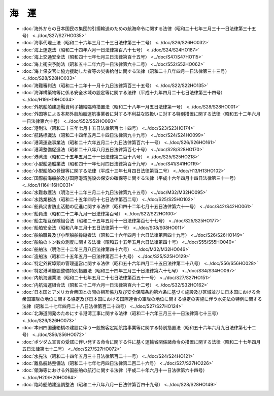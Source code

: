 ======
海　運
======

* :doc:`海外からの日本国民の集団的引揚輸送のための航海命令に関する法律（昭和二十七年三月三十一日法律第三十五号） <../doc/S27/S27HO035>`
* :doc:`海事代理士法（昭和二十六年三月二十三日法律第三十二号） <../doc/S26/S26HO032>`
* :doc:`海上運送法（昭和二十四年六月一日法律第百八十七号） <../doc/S24/S24HO187>`
* :doc:`海上交通安全法（昭和四十七年七月三日法律第百十五号） <../doc/S47/S47HO115>`
* :doc:`海上衝突予防法（昭和五十二年六月一日法律第六十二号） <../doc/S52/S52HO062>`
* :doc:`海上保安官に協力援助した者等の災害給付に関する法律（昭和二十八年四月一日法律第三十三号） <../doc/S28/S28HO033>`
* :doc:`海難審判法（昭和二十二年十一月十九日法律第百三十五号） <../doc/S22/S22HO135>`
* :doc:`海洋構築物等に係る安全水域の設定等に関する法律（平成十九年四月二十七日法律第三十四号） <../doc/H19/H19HO034>`
* :doc:`外航船舶建造融資利子補給臨時措置法（昭和二十八年一月五日法律第一号） <../doc/S28/S28HO001>`
* :doc:`外国等による本邦外航船舶運航事業者に対する不利益な取扱いに対する特別措置に関する法律（昭和五十二年六月一日法律第六十号） <../doc/S52/S52HO060>`
* :doc:`港則法（昭和二十三年七月十五日法律第百七十四号） <../doc/S23/S23HO174>`
* :doc:`航路標識法（昭和二十四年五月二十四日法律第九十九号） <../doc/S24/S24HO099>`
* :doc:`港湾運送事業法（昭和二十六年五月二十九日法律第百六十一号） <../doc/S26/S26HO161>`
* :doc:`港湾整備促進法（昭和二十八年八月五日法律第百七十号） <../doc/S28/S28HO170>`
* :doc:`港湾法（昭和二十五年五月三十一日法律第二百十八号） <../doc/S25/S25HO218>`
* :doc:`小型船造船業法（昭和四十一年七月四日法律第百十九号） <../doc/S41/S41HO119>`
* :doc:`小型船舶の登録等に関する法律（平成十三年七月四日法律第百二号） <../doc/H13/H13HO102>`
* :doc:`国際航海船舶及び国際港湾施設の保安の確保等に関する法律（平成十六年四月十四日法律第三十一号） <../doc/H16/H16HO031>`
* :doc:`水難救護法（明治三十二年三月二十九日法律第九十五号） <../doc/M32/M32HO095>`
* :doc:`水路業務法（昭和二十五年四月十七日法律第百二号） <../doc/S25/S25HO102>`
* :doc:`船員災害防止活動の促進に関する法律（昭和四十二年七月十五日法律第六十一号） <../doc/S42/S42HO061>`
* :doc:`船員法（昭和二十二年九月一日法律第百号） <../doc/S22/S22HO100>`
* :doc:`船主相互保険組合法（昭和二十五年五月十一日法律第百七十七号） <../doc/S25/S25HO177>`
* :doc:`船舶安全法（昭和八年三月十五日法律第十一号） <../doc/S08/S08HO011>`
* :doc:`船舶職員及び小型船舶操縦者法（昭和二十六年四月十六日法律第百四十九号） <../doc/S26/S26HO149>`
* :doc:`船舶のトン数の測度に関する法律（昭和五十五年五月六日法律第四十号） <../doc/S55/S55HO040>`
* :doc:`船舶法（明治三十二年三月八日法律第四十六号） <../doc/M32/M32HO046>`
* :doc:`造船法（昭和二十五年五月一日法律第百二十九号） <../doc/S25/S25HO129>`
* :doc:`特定外貿埠頭の管理運営に関する法律（昭和五十六年四月二十五日法律第二十八号） <../doc/S56/S56HO028>`
* :doc:`特定港湾施設整備特別措置法（昭和三十四年三月三十日法律第六十七号） <../doc/S34/S34HO067>`
* :doc:`内航海運業法（昭和二十七年五月二十七日法律第百五十一号） <../doc/S27/S27HO151>`
* :doc:`内航海運組合法（昭和三十二年六月一日法律第百六十二号） <../doc/S32/S32HO162>`
* :doc:`日本国とアメリカ合衆国との間の相互協力及び安全保障条約第六条に基づく施設及び区域並びに日本国における合衆国軍隊の地位に関する協定及び日本国における国際連合の軍隊の地位に関する協定の実施に伴う水先法の特例に関する法律（昭和二十七年四月二十八日法律第百二十四号） <../doc/S27/S27HO124>`
* :doc:`北海道開発のためにする港湾工事に関する法律（昭和二十六年三月三十一日法律第七十三号） <../doc/S26/S26HO073>`
* :doc:`本州四国連絡橋の建設に伴う一般旅客定期航路事業等に関する特別措置法（昭和五十六年六月九日法律第七十二号） <../doc/S56/S56HO072>`
* :doc:`ポツダム宣言の受諾に伴い発する命令に関する件に基く運輸省関係諸命令の措置に関する法律（昭和二十七年四月五日法律第七十二号） <../doc/S27/S27HO072>`
* :doc:`水先法（昭和二十四年五月三十日法律第百二十一号） <../doc/S24/S24HO121>`
* :doc:`離島航路整備法（昭和二十七年七月四日法律第二百二十六号） <../doc/S27/S27HO226>`
* :doc:`領海等における外国船舶の航行に関する法律（平成二十年六月十一日法律第六十四号） <../doc/H20/H20HO064>`
* :doc:`臨時船舶建造調整法（昭和二十八年八月一日法律第百四十九号） <../doc/S28/S28HO149>`
